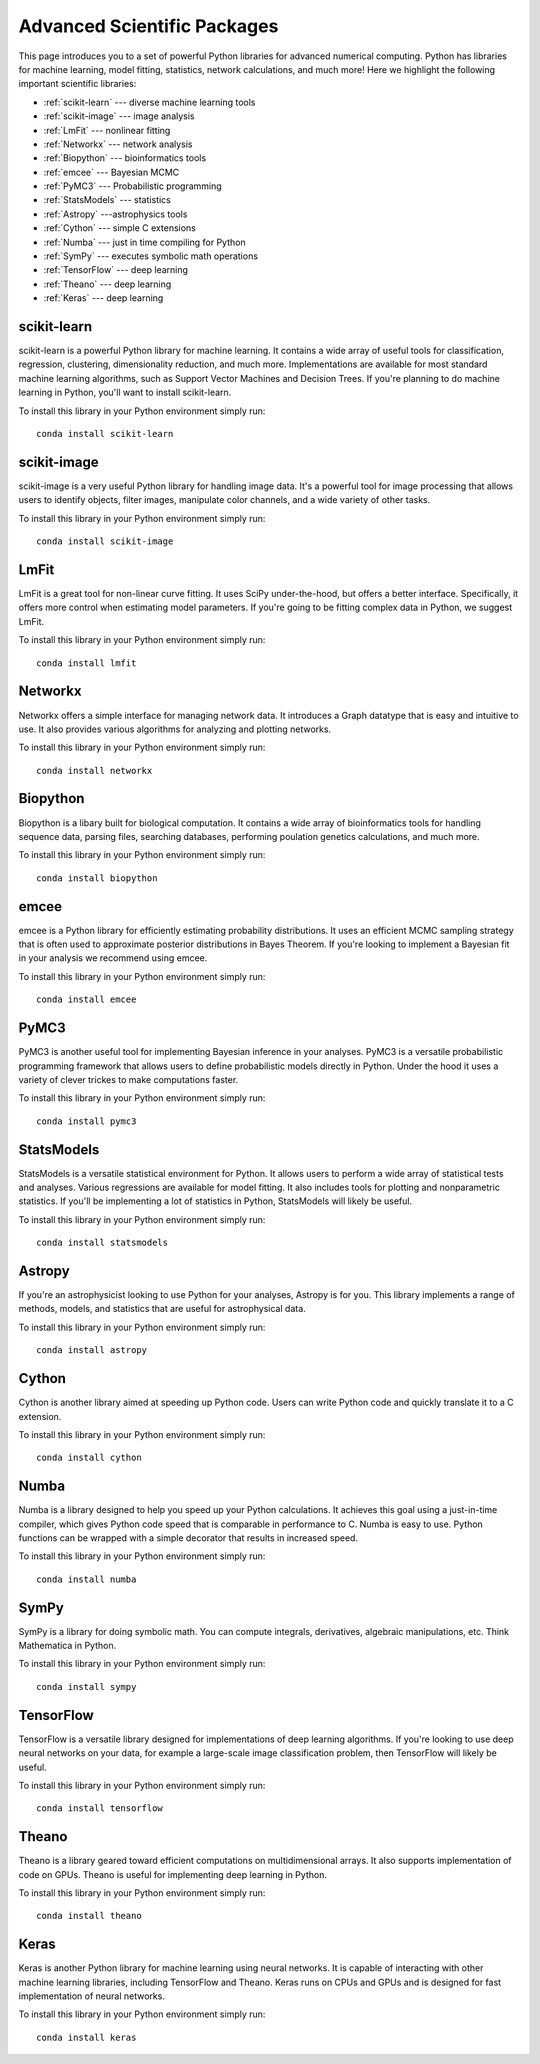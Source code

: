 .. _`numerical_packages`:

Advanced Scientific Packages
============================

This page introduces you to a set of powerful Python libraries for advanced numerical computing. Python has libraries for machine learning, model fitting, statistics, network calculations, and much more! Here we highlight the following important scientific libraries:

- :ref:`scikit-learn` --- diverse machine learning tools
- :ref:`scikit-image` --- image analysis
- :ref:`LmFit` --- nonlinear fitting
- :ref:`Networkx` --- network analysis
- :ref:`Biopython` --- bioinformatics tools
- :ref:`emcee` --- Bayesian MCMC
- :ref:`PyMC3` --- Probabilistic programming
- :ref:`StatsModels` --- statistics
- :ref:`Astropy` ---astrophysics tools
- :ref:`Cython` --- simple C extensions
- :ref:`Numba` --- just in time compiling for Python
- :ref:`SymPy` --- executes symbolic math operations
- :ref:`TensorFlow` --- deep learning
- :ref:`Theano` --- deep learning
- :ref:`Keras` --- deep learning

.. _`scikit-learn`:

scikit-learn
------------

.. image:: _imgs/logos/scikit-learn-logo.png
  :width: 100 px
  :align: left
  :target: http://scikit-learn.org/stable/

scikit-learn is a powerful Python library for machine learning. It contains a wide array of useful tools for classification, regression, clustering, dimensionality reduction, and much more. Implementations are available for most standard machine learning algorithms, such as Support Vector Machines and Decision Trees. If you're planning to do machine learning in Python, you'll want to install scikit-learn.

To install this library in your Python environment simply run:
::

    conda install scikit-learn

.. _`scikit-image`:

scikit-image
------------

scikit-image is a very useful Python library for handling image data. It's a powerful tool for image processing that allows users to identify objects, filter images, manipulate color channels, and a wide variety of other tasks.

To install this library in your Python environment simply run:
::

    conda install scikit-image


.. _`LmFit`:

LmFit
-----

LmFit is a great tool for non-linear curve fitting. It uses SciPy under-the-hood, but offers a better interface. Specifically, it offers more control when estimating model parameters. If you're going to be fitting complex data in Python, we suggest LmFit.

To install this library in your Python environment simply run:
::

    conda install lmfit

.. _`Networkx`:

Networkx
--------

Networkx offers a simple interface for managing network data. It introduces a Graph datatype that is easy and intuitive to use. It also provides various algorithms for analyzing and plotting networks.

To install this library in your Python environment simply run:
::

    conda install networkx


.. _`Biopython`:

Biopython
---------

Biopython is a libary built for biological computation. It contains a wide array of bioinformatics tools for handling sequence data, parsing files, searching databases, performing poulation genetics calculations, and much more.

To install this library in your Python environment simply run:
::

    conda install biopython

.. _`emcee`:

emcee
-----

emcee is a Python library for efficiently estimating probability distributions. It uses an efficient MCMC sampling strategy that is often used to approximate posterior distributions in Bayes Theorem. If you're looking to implement a Bayesian fit in your analysis we recommend using emcee.

To install this library in your Python environment simply run:
::

    conda install emcee

.. _`PyMC3`:

PyMC3
-----

PyMC3 is another useful tool for implementing Bayesian inference in your analyses. PyMC3 is a versatile probabilistic programming framework that allows users to define probabilistic models directly in Python. Under the hood it uses a variety of clever trickes to make computations faster.

To install this library in your Python environment simply run:
::

    conda install pymc3

.. _`StatsModels`:

StatsModels
-----------

StatsModels is a versatile statistical environment for Python. It allows users to perform a wide array of statistical tests and analyses. Various regressions are available for model fitting. It also includes tools for plotting and nonparametric statistics. If you'll be implementing a lot of statistics in Python, StatsModels will likely be useful.

To install this library in your Python environment simply run:
::

    conda install statsmodels


.. _`Astropy`:


Astropy
-------

If you're an astrophysicist looking to use Python for your analyses, Astropy is for you. This library implements a range of methods, models, and statistics that are useful for astrophysical data.

To install this library in your Python environment simply run:
::

    conda install astropy


.. _`Cython`:


Cython
------

Cython is another library aimed at speeding up Python code. Users can write Python code and quickly translate it to a C extension.

To install this library in your Python environment simply run:
::

    conda install cython


.. _`Numba`:

Numba
-----

Numba is a library designed to help you speed up your Python calculations. It achieves this goal using a just-in-time compiler, which gives Python code speed that is comparable in performance to C. Numba is easy to use. Python functions can be wrapped with a simple decorator that results in increased speed.

To install this library in your Python environment simply run:
::

    conda install numba


.. _`SymPy`:

SymPy
-----

SymPy is a library for doing symbolic math. You can compute integrals, derivatives, algebraic manipulations, etc. Think Mathematica in Python.

To install this library in your Python environment simply run:
::

    conda install sympy

.. _`TensorFlow`:


TensorFlow
----------

TensorFlow is a versatile library designed for implementations of deep learning algorithms. If you're looking to use deep neural networks on your data, for example a large-scale image classification problem, then TensorFlow will likely be useful.

To install this library in your Python environment simply run:
::

    conda install tensorflow


.. _`Theano`:


Theano
------

Theano is a library geared toward efficient computations on multidimensional arrays. It also supports implementation of code on GPUs. Theano is useful for implementing deep learning in Python.

To install this library in your Python environment simply run:
::

    conda install theano


.. _`Keras`:

Keras
-----

Keras is another Python library for machine learning using neural networks. It is capable of interacting with other machine learning libraries, including TensorFlow and Theano. Keras runs on CPUs and GPUs and is designed for fast implementation of neural networks.

To install this library in your Python environment simply run:
::

    conda install keras
